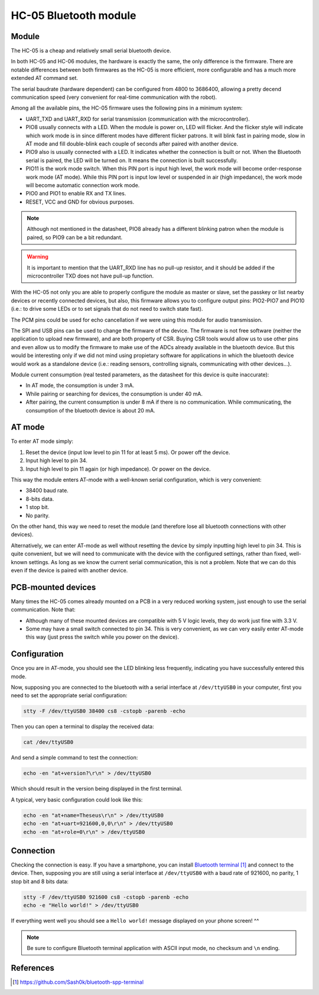 .. index:: hc-05, bluetooth
.. _hc-05:

**********************
HC-05 Bluetooth module
**********************


.. index:: module

Module
======

The HC-05 is a cheap and relatively small serial bluetooth device.

In both HC-05 and HC-06 modules, the hardware is exactly the same, the only
difference is the firmware. There are notable differences between both
firmwares as the HC-05 is more efficient, more configurable and has a much more
extended AT command set.

The serial baudrate (hardware dependent) can be configured from 4800 to
3686400, allowing a pretty decend communication speed (very convenient for
real-time communication with the robot).

Among all the available pins, the HC-05 firmware uses the following pins in a
minimum system:

- UART_TXD and UART_RXD for serial transmission (communication with the
  microcontroller).
- PIO8 usually connects with a LED. When the module is power on, LED will
  flicker. And the flicker style will indicate which work mode is in since
  different modes have different flicker patrons. It will blink fast in pairing
  mode, slow in AT mode and fill double-blink each couple of seconds after
  paired with another device.
- PIO9 also is usually connected with a LED. It indicates whether the
  connection is built or not. When the Bluetooth serial is paired, the LED will
  be turned on. It means the connection is built successfully.
- PIO11 is the work mode switch. When this PIN port is input high level, the
  work mode will become order-response work mode (AT mode). While this PIN port
  is input low level or suspended in air (high impedance), the work mode will
  become automatic connection work mode.
- PIO0 and PIO1 to enable RX and TX lines.
- RESET, VCC and GND for obvious purposes.

.. note:: Although not mentioned in the datasheet, PIO8 already has a different
   blinking patron when the module is paired, so PIO9 can be a bit redundant.

.. warning:: It is important to mention that the UART_RXD line has no pull-up
   resistor, and it should be added if the microcontroller TXD does not have
   pull-up function.

With the HC-05 not only you are able to properly configure the module as master
or slave, set the passkey or list nearby devices or recently connected devices,
but also, this firmware allows you to configure output pins: PIO2-PIO7 and
PIO10 (i.e.: to drive some LEDs or to set signals that do not need to switch
state fast).

The PCM pins could be used for echo cancellation if we were using this module
for audio transmission.

The SPI and USB pins can be used to change the firmware of the device. The
firmware is not free software (neither the application to upload new firmware),
and are both property of CSR. Buying CSR tools would allow us to use other pins
and even allow us to modify the firmware to make use of the ADCs already
available in the bluetooth device. But this would be interesting only if we did
not mind using propietary software for applications in which the bluetooth
device would work as a standalone device (i.e.: reading sensors, controlling
signals, communicating with other devices...).

Module current consumption (real tested parameters, as the datasheet for this
device is quite inaccurate):

- In AT mode, the consumption is under 3 mA.
- While pairing or searching for devices, the consumption is under 40 mA.
- After pairing, the current consumption is under 8 mA if there is no
  communication. While communicating, the consumption of the bluetooth device
  is about 20 mA.


.. index:: AT-mode

AT mode
=======

To enter AT mode simply:

#. Reset the device (input low level to pin 11 for at least 5 ms). Or power off
   the device.
#. Input high level to pin 34.
#. Input high level to pin 11 again (or high impedance). Or power on the
   device.

This way the module enters AT-mode with a well-known serial configuration,
which is very convenient:

- 38400 baud rate.
- 8-bits data.
- 1 stop bit.
- No parity.

On the other hand, this way we need to reset the module (and therefore lose all
bluetooth connections with other devices).

Alternatively, we can enter AT-mode as well without resetting the device by
simply inputting high level to pin 34. This is quite convenient, but we will
need to communicate with the device with the configured settings, rather than
fixed, well-known settings. As long as we know the current serial
communication, this is not a problem. Note that we can do this even if the
device is paired with another device.


.. index:: mounted

PCB-mounted devices
===================

Many times the HC-05 comes already mounted on a PCB in a very reduced working
system, just enough to use the serial communication. Note that:

- Although many of these mounted devices are compatible with 5 V logic levels,
  they do work just fine with 3.3 V.
- Some may have a small switch connected to pin 34. This is very convenient, as
  we can very easily enter AT-mode this way (just press the switch while you
  power on the device).


.. index:: configuration

Configuration
=============

Once you are in AT-mode, you should see the LED blinking less frequently,
indicating you have successfully entered this mode.

Now, supposing you are connected to the bluetooth with a serial interface at
``/dev/ttyUSB0`` in your computer, first you need to set the appropriate serial
configuration:

.. code:: bash

   stty -F /dev/ttyUSB0 38400 cs8 -cstopb -parenb -echo

Then you can open a terminal to display the received data:

.. code:: bash

   cat /dev/ttyUSB0

And send a simple command to test the connection:

.. code:: bash

   echo -en "at+version?\r\n" > /dev/ttyUSB0

Which should result in the version being displayed in the first terminal.

A typical, very basic configuration could look like this:

.. code:: bash

   echo -en "at+name=Theseus\r\n" > /dev/ttyUSB0
   echo -en "at+uart=921600,0,0\r\n" > /dev/ttyUSB0
   echo -en "at+role=0\r\n" > /dev/ttyUSB0


.. index:: connection

Connection
==========

Checking the connection is easy. If you have a smartphone, you can install
`Bluetooth terminal`_ and connect to the device. Then, supposing you are still
using a serial interface at ``/dev/ttyUSB0`` with a baud rate of 921600, no
parity, 1 stop bit and 8 bits data:

.. code:: bash

   stty -F /dev/ttyUSB0 921600 cs8 -cstopb -parenb -echo
   echo -e "Hello world!" > /dev/ttyUSB0

If everything went well you should see a ``Hello world!`` message displayed on
your phone screen! ^^

.. note:: Be sure to configure Bluetooth terminal application with ASCII input
   mode, no checksum and ``\n`` ending.


References
==========

.. target-notes::

.. _`Bluetooth terminal`:
  https://github.com/Sash0k/bluetooth-spp-terminal

